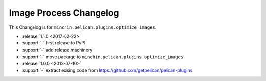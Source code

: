 Image Process Changelog
=======================

This Changelog is for ``minchin.pelican.plugins.optimize_images``.

- :release:`1.1.0 <2017-02-22>`
- :support:`-` first release to PyPI
- :support:`-` add release machinery
- :support:`-` move package to ``minchin.pelican.plugins.optimize_images``
- :release:`1.0.0 <2013-07-10>`
- :support:`-` extract exising code from
  https://github.com/getpelican/pelican-plugins
